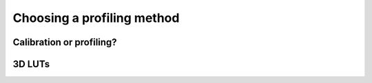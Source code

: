 Choosing a profiling method
===========================

Calibration or profiling?
-------------------------

3D LUTs
-------
